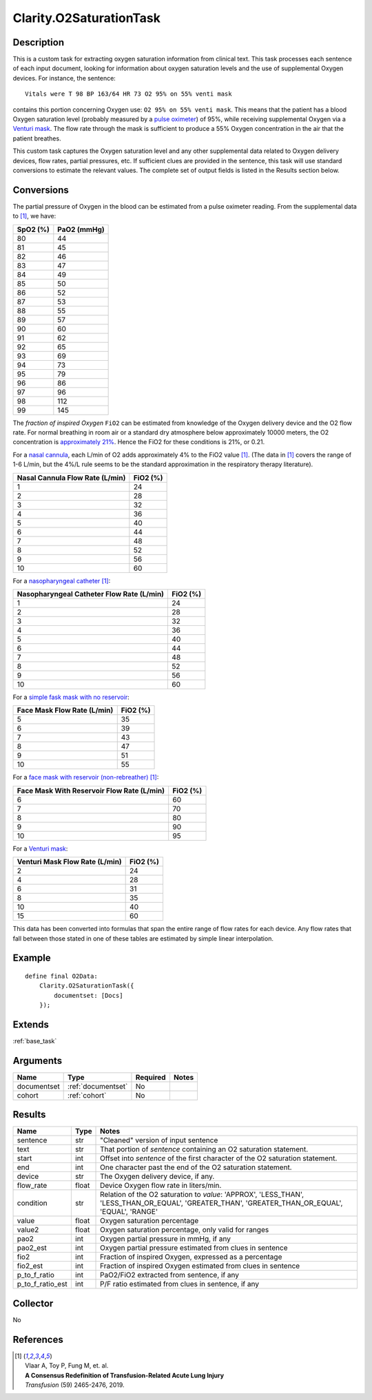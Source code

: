 .. _o2sat:

Clarity.O2SaturationTask
========================

Description
-----------

This is a custom task for extracting oxygen saturation information from clinical text.
This task processes each sentence of each input document, looking for information about
oxygen saturation levels and the use of supplemental Oxygen devices. For instance,
the sentence:
::
   Vitals were T 98 BP 163/64 HR 73 O2 95% on 55% venti mask

contains this portion concerning Oxygen use: ``O2 95% on 55% venti mask``.
This means that the patient has a blood Oxygen saturation level (probably
measured by a
`pulse oximeter <https://en.wikipedia.org/wiki/Pulse_oximetry>`_)
of 95%, while receiving supplemental Oxygen via a
`Venturi mask <https://en.wikipedia.org/wiki/Venturi_mask>`_. The flow rate
through the mask is sufficient to produce a 55% Oxygen concentration in the
air that the patient breathes.

This custom task captures the Oxygen saturation level and any other supplemental
data related to Oxygen delivery devices, flow rates, partial pressures, etc. If
sufficient clues are provided in the sentence, this task will use standard
conversions to estimate the relevant values. The complete set of output fields
is listed in the Results section below.

Conversions
-----------

The partial pressure of Oxygen in the blood can be estimated from a pulse
oximeter reading. From the supplemental data to [1]_, we have:

============= ============
SpO2 (%)      PaO2 (mmHg)
============= ============
      80            44
      81            45
      82            46
      83            47
      84            49
      85            50
      86            52
      87            53
      88            55
      89            57
      90            60
      91            62
      92            65
      93            69
      94            73
      95            79
      96            86
      97            96
      98           112
      99           145
============= ============

The *fraction of inspired Oxygen* ``FiO2`` can be estimated from knowledge of
the Oxygen delivery device and the O2 flow rate. For normal breathing
in room air or a standard dry atmosphere below approximately 10000 meters,
the O2 concentration is
`approximately 21% <https://en.wikipedia.org/wiki/Atmosphere_of_Earth>`_.
Hence the FiO2 for these conditions is 21%, or 0.21.

For a `nasal cannula <https://en.wikipedia.org/wiki/Nasal_cannula>`_, each L/min
of O2 adds approximately 4% to the FiO2 value [1]_. (The data in [1]_ covers the
range of 1-6 L/min, but the 4%/L rule seems to be the standard approximation in
the respiratory therapy literature).

================================ ============
Nasal Cannula Flow Rate (L/min)  FiO2 (%)
================================ ============
             1                       24
             2                       28
             3                       32
             4                       36
             5                       40
             6                       44
             7                       48
             8                       52
             9                       56
             10                      60
================================ ============

For a `nasopharyngeal catheter <https://en.wikipedia.org/wiki/Airway_management>`_ [1]_:

========================================== ============
Nasopharyngeal Catheter Flow Rate (L/min)  FiO2 (%)
========================================== ============
                1                             24
                2                             28
                3                             32
                4                             36
                5                             40
                6                             44
                7                             48
                8                             52
                9                             56
                10                            60
========================================== ============

For a `simple fask mask with no reservoir <https://en.wikipedia.org/wiki/Simple_face_mask>`_:

============================ ============
Face Mask Flow Rate (L/min)  FiO2 (%)
============================ ============
             5                  35
             6                  39
             7                  43
             8                  47
             9                  51
             10                 55
============================ ============

For a `face mask with reservoir (non-rebreather) <https://en.wikipedia.org/wiki/Non-rebreather_mask>`_ [1]_:

=========================================== ============
Face Mask With Reservoir Flow Rate (L/min)  FiO2 (%)
=========================================== ============
                  6                            60
                  7                            70
                  8                            80
                  9                            90
                  10                           95
=========================================== ============

For a `Venturi mask <https://www.youtube.com/watch?v=W2mbRyTt_7k>`_:

=============================== ============
Venturi Mask Flow Rate (L/min)  FiO2 (%)
=============================== ============
             2                     24
             4                     28
             6                     31
             8                     35
             10                    40
             15                    60
=============================== ============

This data has been converted into formulas that span the entire range of flow
rates for each device. Any flow rates that fall between those stated in one of
these tables are estimated by simple linear interpolation.
       
Example
-------

::

    define final O2Data:
        Clarity.O2SaturationTask({
            documentset: [Docs]
        });


Extends
-------
:ref:`base_task`


Arguments
---------

=====================  ===================  ========= ======================================
         Name                 Type          Required                  Notes
=====================  ===================  ========= ======================================
documentset            :ref:`documentset`   No
cohort                 :ref:`cohort`        No
=====================  ===================  ========= ======================================



Results
-------


=====================  ================  ==========================================
         Name                 Type                             Notes
=====================  ================  ==========================================
sentence               str               "Cleaned" version of input sentence
text                   str               That portion of `sentence` containing an O2 saturation statement.
start                  int               Offset into `sentence` of the first character of the O2 saturation statement.
end                    int               One character past the end of the O2 saturation statement.
device                 str               The Oxygen delivery device, if any.
flow_rate              float             Device Oxygen flow rate in liters/min.
condition              str               Relation of the O2 saturation to `value`:
                                         'APPROX', 'LESS_THAN', 'LESS_THAN_OR_EQUAL',
                                         'GREATER_THAN', 'GREATER_THAN_OR_EQUAL',
                                         'EQUAL', 'RANGE'
value                  float             Oxygen saturation percentage
value2                 float             Oxygen saturation percentage, only valid for ranges
pao2                   int               Oxygen partial pressure in mmHg, if any
pao2_est               int               Oxygen partial pressure estimated from clues in sentence
fio2                   int               Fraction of inspired Oxygen, expressed as a percentage
fio2_est               int               Fraction of inspired Oxygen estimated from clues in sentence
p_to_f_ratio           int               PaO2/FiO2 extracted from sentence, if any
p_to_f_ratio_est       int               P/F ratio estimated from clues in sentence, if any
=====================  ================  ==========================================


Collector
---------
No


References
----------

.. [1] | Vlaar A, Toy P, Fung M, et. al.
       | **A Consensus Redefinition of Transfusion-Related Acute Lung Injury**
       | *Transfusion* (59) 2465-2476, 2019.

